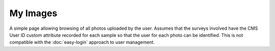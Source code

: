 My Images
---------

A simple page allowing browsing of all photos uploaded by the user. Assumes that the 
surveys involved have the CMS User ID custom attribute recorded for each sample so that
the user for each photo can be identified. This is not compatible with the 
:doc:`easy-login` approach to user management.

.. todo::
  
  Flesh this out